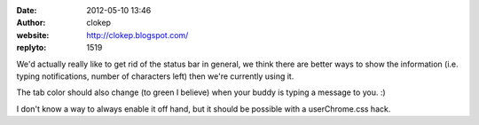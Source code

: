 :date: 2012-05-10 13:46
:author: clokep
:website: http://clokep.blogspot.com/
:replyto: 1519

We'd actually really like to get rid of the status bar in general, we think there are better ways to show the information (i.e. typing notifications, number of characters left) then we're currently using it.

The tab color should also change (to green I believe) when your buddy is typing a message to you. :)

I don't know a way to always enable it off hand, but it should be possible with a userChrome.css hack.
